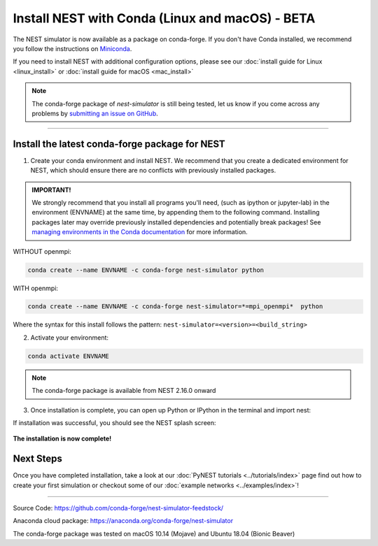 Install NEST with Conda (Linux and macOS) - BETA
============================================================

The NEST simulator is now available as a package on conda-forge.
If you don't have Conda installed, we recommend you follow the instructions on `Miniconda <https://conda.io/miniconda.html>`__.

If you need to install NEST with additional configuration options,
please see our :doc:`install guide for Linux <linux_install>` or :doc:`install guide for macOS <mac_install>`

.. note::

   The conda-forge package of `nest-simulator` is still being tested, let us know if you come across
   any problems by `submitting an issue on GitHub <https://github.com/nest/nest-simulator/issues>`_.


----

Install the latest conda-forge package for NEST
-----------------------------------------------------


1. Create your conda environment and install NEST. We recommend that you create a dedicated
   environment for NEST, which should ensure there are no conflicts with previously
   installed packages.

.. admonition:: IMPORTANT!

   We strongly recommend that you install all programs you'll need,
   (such as ipython or jupyter-lab) in the environment (ENVNAME) at the same time, by appending them to the following command.
   Installing packages later may override previously installed dependencies and potentially break packages!
   See `managing environments in the Conda documentation <https://docs.conda.io/projects/conda/en/latest/user-guide/tasks/manage-environments.html#creating-an-environment-with-commands>`_ for more information.

WITHOUT openmpi:

.. code-block:: sh

  conda create --name ENVNAME -c conda-forge nest-simulator python

WITH openmpi:

.. code-block:: sh

   conda create --name ENVNAME -c conda-forge nest-simulator=*=mpi_openmpi*  python

Where the syntax for this install follows the pattern: ``nest-simulator=<version>=<build_string>``


2. Activate your environment:

.. code-block:: sh

  conda activate ENVNAME


.. note::

  The conda-forge package is available from NEST 2.16.0 onward

3. Once installation is complete, you can open up Python or IPython
   in the terminal and import nest:

.. code-block:: python
  :linenos:

  python
  import nest


If installation was successful, you should see the NEST splash screen:

.. figure:: ../_static/img/import_nest.png
   :scale: 50%
   :alt: import nest

**The installation is now complete!**

Next Steps
-----------

Once you have completed installation, take a look at our :doc:`PyNEST tutorials <../tutorials/index>` page
find out how to create your first simulation or checkout some of our :doc:`example networks <../examples/index>`!

----

Source Code:
https://github.com/conda-forge/nest-simulator-feedstock/

Anaconda cloud package:
https://anaconda.org/conda-forge/nest-simulator

The conda-forge package was tested on macOS 10.14 (Mojave) and Ubuntu 18.04 (Bionic Beaver)
